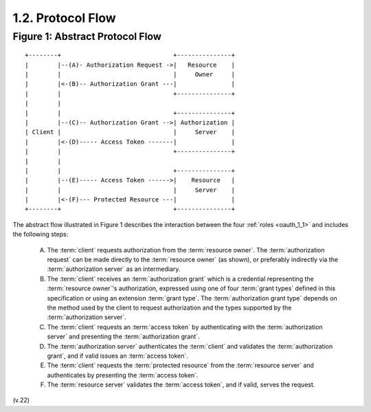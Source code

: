 1.2.  Protocol Flow
---------------------------------------------

.. _oauth_figure_1:

Figure 1: Abstract Protocol Flow
^^^^^^^^^^^^^^^^^^^^^^^^^^^^^^^^^^^^^^^^^^^^

::

     +--------+                               +---------------+
     |        |--(A)- Authorization Request ->|   Resource    |
     |        |                               |     Owner     |
     |        |<-(B)-- Authorization Grant ---|               |
     |        |                               +---------------+
     |        |
     |        |                               +---------------+
     |        |--(C)-- Authorization Grant -->| Authorization |
     | Client |                               |     Server    |
     |        |<-(D)----- Access Token -------|               |
     |        |                               +---------------+
     |        |
     |        |                               +---------------+
     |        |--(E)----- Access Token ------>|    Resource   |
     |        |                               |     Server    |
     |        |<-(F)--- Protected Resource ---|               |
     +--------+                               +---------------+



The abstract flow illustrated in Figure 1 describes the interaction
between the four :ref:`roles <oauth_1_1>` and includes the following steps:

   (A)  The :term:`client` requests authorization from the :term:`resource owner`.  
        The :term:`authorization request` can be made directly to the :term:`resource owner`
        (as shown), or preferably indirectly via the :term:`authorization server` as an intermediary.

   (B)  The :term:`client` receives an :term:`authorization grant` which is a credential
        representing the :term:`resource owner`'s authorization, expressed using
        one of four :term:`grant types` defined in this specification or using
        an extension :term:`grant type`.  The :term:`authorization grant type` depends
        on the method used by the client to request authorization and
        the types supported by the :term:`authorization server`.

   (C)  The :term:`client` requests an :term:`access token` by authenticating with the
        :term:`authorization server` and presenting the :term:`authorization grant`.

   (D)  The :term:`authorization server` authenticates the :term:`client` and validates
        the :term:`authorization grant`, and if valid issues an :term:`access token`.

   (E)  The :term:`client` requests the :term:`protected resource` from the :term:`resource server`
        and authenticates by presenting the :term:`access token`.

   (F)  The :term:`resource server` validates the :term:`access token`, and if valid,
        serves the request.

(v.22)
